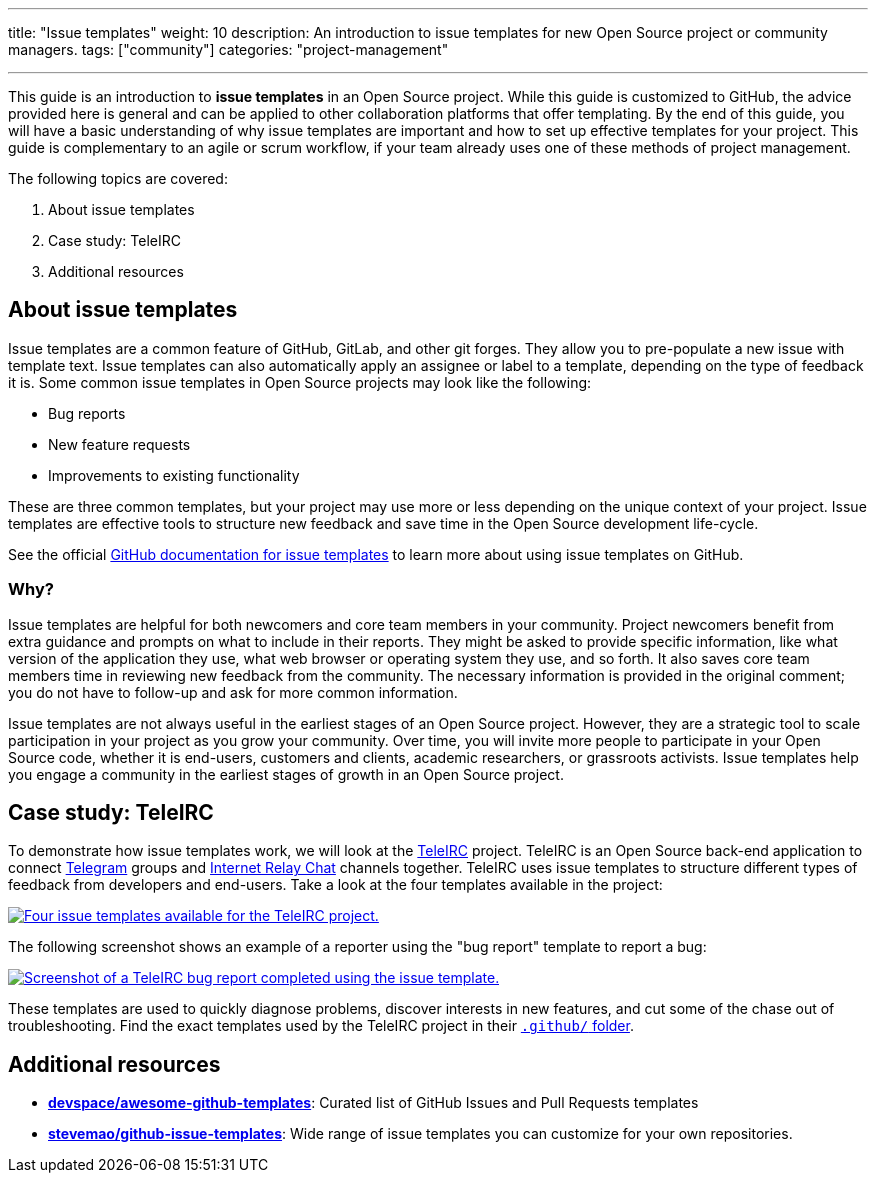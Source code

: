 ---
title: "Issue templates"
weight: 10
description: An introduction to issue templates for new Open Source project or community managers.
tags: ["community"]
categories: "project-management"

---

This guide is an introduction to *issue templates* in an Open Source project.
While this guide is customized to GitHub, the advice provided here is general and can be applied to other collaboration platforms that offer templating.
By the end of this guide, you will have a basic understanding of why issue templates are important and how to set up effective templates for your project.
This guide is complementary to an agile or scrum workflow, if your team already uses one of these methods of project management.

The following topics are covered:

[arabic]
. About issue templates
. Case study: TeleIRC
. Additional resources

== About issue templates

Issue templates are a common feature of GitHub, GitLab, and other git forges.
They allow you to pre-populate a new issue with template text.
Issue templates can also automatically apply an assignee or label to a template, depending on the type of feedback it is.
Some common issue templates in Open Source projects may look like the following:

* Bug reports
* New feature requests
* Improvements to existing functionality

These are three common templates, but your project may use more or less depending on the unique context of your project.
Issue templates are effective tools to structure new feedback and save time in the Open Source development life-cycle.

See the official https://docs.github.com/en/github/building-a-strong-community/configuring-issue-templates-for-your-repository#configuring-the-template-chooser[GitHub documentation for issue templates] to learn more about using issue templates on GitHub.

=== Why?

Issue templates are helpful for both newcomers and core team members in your community.
Project newcomers benefit from extra guidance and prompts on what to include in their reports.
They might be asked to provide specific information, like what version of the application they use, what web browser or operating system they use, and so forth.
It also saves core team members time in reviewing new feedback from the community.
The necessary information is provided in the original comment; you do not have to follow-up and ask for more common information.

Issue templates are not always useful in the earliest stages of an Open Source project.
However, they are a strategic tool to scale participation in your project as you grow your community.
Over time, you will invite more people to participate in your Open Source code, whether it is end-users, customers and clients, academic researchers, or grassroots activists.
Issue templates help you engage a community in the earliest stages of growth in an Open Source project.


== Case study: TeleIRC

To demonstrate how issue templates work, we will look at the https://github.com/RITlug/teleirc[TeleIRC] project.
TeleIRC is an Open Source back-end application to connect https://telegram.org[Telegram] groups and https://en.wikipedia.org/wiki/Internet_Relay_Chat[Internet Relay Chat] channels together.
TeleIRC uses issue templates to structure different types of feedback from developers and end-users.
Take a look at the four templates available in the project:

[link=https://github.com/RITlug/teleirc/issues/new/choose]
image::/inventory/img/project-management/teleirc-issue-templates.png[Four issue templates available for the TeleIRC project.]

The following screenshot shows an example of a reporter using the "bug report" template to report a bug:

[link=https://github.com/RITlug/teleirc/issues/359]
image::/inventory/img/project-management/teleirc-bug-template-example.png[Screenshot of a TeleIRC bug report completed using the issue template.]

These templates are used to quickly diagnose problems, discover interests in new features, and cut some of the chase out of troubleshooting.
Find the exact templates used by the TeleIRC project in their https://github.com/RITlug/teleirc/tree/master/.github/ISSUE_TEMPLATE[`.github/` folder].


== Additional resources

* https://github.com/devspace/awesome-github-templates[*devspace/awesome-github-templates*]:
  Curated list of GitHub Issues and Pull Requests templates
* https://github.com/stevemao/github-issue-templates[*stevemao/github-issue-templates*]:
  Wide range of issue templates you can customize for your own repositories.
